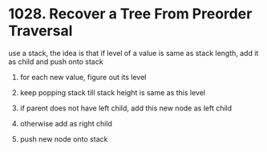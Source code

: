 # -*- mode: org -*-
#+STARTUP: indent hidestars showall


* 1028. Recover a Tree From Preorder Traversal

use a stack, the idea is that if level of a value is same as stack length, add it as child and push onto stack

1. for each new value, figure out its level

2. keep popping stack till stack height is same as this level

3. if parent does not have left child, add this new node as left child

4. otherwise add as right child

5. push new node onto stack
